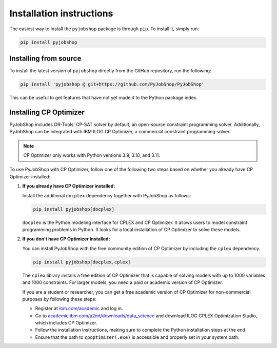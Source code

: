 Installation instructions
=========================
The easiest way to install the ``pyjobshop`` package is through ``pip``.
To install it, simply run:

.. code-block:: shell

   pip install pyjobshop


Installing from source
----------------------
To install the latest version of ``pyjobshop`` directly from the GitHub repository, run the following:

.. code-block:: shell

   pip install 'pyjobshop @ git+https://github.com/PyJobShop/PyJobShop'

This can be useful to get features that have not yet made it to the Python package index.


Installing CP Optimizer
-----------------------
PyJobShop includes OR-Tools' CP-SAT solver by default, an open-source constraint programming solver.
Additionally, PyJobShop can be integrated with IBM ILOG CP Optimizer, a commercial constraint programming solver.

.. note::

   CP Optimizer only works with Python versions 3.9, 3.10, and 3.11.

To use PyJobShop with CP Optimizer, follow one of the following two steps based on whether you already have CP Optimizer installed:

1. **If you already have CP Optimizer installed:**

   Install the additional ``docplex`` dependency together with PyJobShop as follows:

   .. code-block:: shell

      pip install pyjobshop[docplex]


   ``docplex`` is the Python modeling interface for CPLEX and CP Optimizer. It allows users to model constraint programming problems in Python. It looks for a local installation of CP Optimizer to solve these models.

2. **If you don't have CP Optimizer installed:**

   You can install PyJobShop with the free community edition of CP Optimizer by including the ``cplex`` dependency.

   .. code-block:: shell

      pip install pyjobshop[docplex,cplex]

   The ``cplex`` library installs a free edition of CP Optimizer that is capable of solving models with up to 1000 variables and 1000 constraints. For larger models, you need a paid or academic version of CP Optimizer.

   If you are a student or researcher, you can get a free academic version of CP Optimizer for non-commercial purposes by following these steps:

   - Register at `ibm.com/academic <https://ibm.com/academic>`_ and log in.
   - Go to `academic.ibm.com/a2mt/downloads/data_science <https://academic.ibm.com/a2mt/downloads/data_science>`_ and download ILOG CPLEX Optimization Studio, which includes CP Optimizer.
   - Follow the installation instructions, making sure to complete the Python installation steps at the end.
   - Ensure that the path to ``cpoptimizer(.exe)`` is accessible and properly set in your system path.
